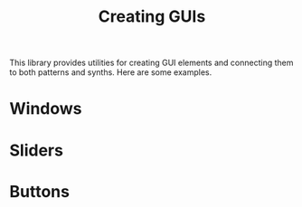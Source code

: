 #+TITLE: Creating GUIs
#+CATEGORIES: design
#+TAGS: gui, window

This library provides utilities for creating GUI elements and connecting them to both patterns and synths.  Here are some examples.

#+HTML: <!-- more -->

* Windows

* Sliders

* Buttons
